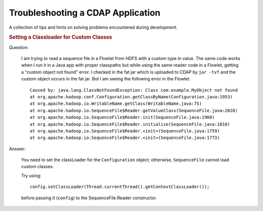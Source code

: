 .. meta::
    :author: Cask Data, Inc.
    :copyright: Copyright © 2015 Cask Data, Inc.

.. _development-troubleshooting:

==================================
Troubleshooting a CDAP Application
==================================

A collection of tips and hints on solving problems encountered during development.


.. rubric:: Setting a Classloader for Custom Classes

Question:

  I am trying to read a sequence file in a Flowlet from HDFS with a custom type in value.
  The same code works when I run it in a Java app with proper classpaths but while using the
  same reader code in a Flowlet, getting a "custom object not found" error. I checked in the
  fat jar which is uploaded to CDAP by ``jar -tvf`` and the custom object occurs in the fat jar.
  But I am seeing the following error in the Flowlet::

    Caused by: java.lang.ClassNotFoundException: Class com.example.MyObject not found
    at org.apache.hadoop.conf.Configuration.getClassByName(Configuration.java:1953)
    at org.apache.hadoop.io.WritableName.getClass(WritableName.java:75)
    at org.apache.hadoop.io.SequenceFile$Reader.getValueClass(SequenceFile.java:2028)
    at org.apache.hadoop.io.SequenceFile$Reader.init(SequenceFile.java:1960)
    at org.apache.hadoop.io.SequenceFile$Reader.initialize(SequenceFile.java:1810)
    at org.apache.hadoop.io.SequenceFile$Reader.<init>(SequenceFile.java:1759)
    at org.apache.hadoop.io.SequenceFile$Reader.<init>(SequenceFile.java:1773)

Answer:

  You need to set the classLoader for the ``Configuration`` object; otherwise, ``SequenceFile`` cannot load custom classes.

  Try using::

    config.setClassLoader(Thread.currentThread().getContextClassLoader());
  
  before passing it (``config``) to the SequenceFile.Reader constructor.
